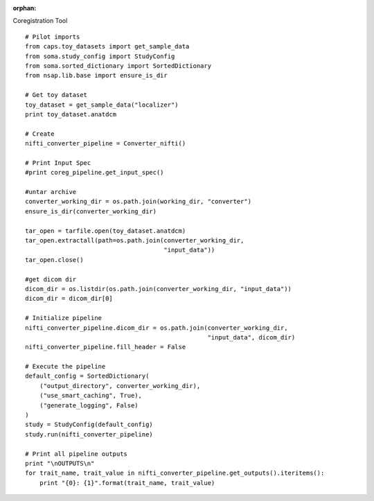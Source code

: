 .. CAPS AUTO-GENERATED FILE -- DO NOT EDIT!

:orphan:

.. _example_caps.dicom_converter.nifti_converter.pilot :

Coregistration Tool
    
.. hidden-code-block:: python
    :starthidden: True

    # The full use case code: caps.dicom_converter.nifti_converter.pilot
    # Pilot imports
    from caps.toy_datasets import get_sample_data
    from soma.study_config import StudyConfig
    from soma.sorted_dictionary import SortedDictionary
    from nsap.lib.base import ensure_is_dir

    # Get toy dataset
    toy_dataset = get_sample_data("localizer")
    print toy_dataset.anatdcm

    # Create
    nifti_converter_pipeline = Converter_nifti()

    # Print Input Spec
    #print coreg_pipeline.get_input_spec()

    #untar archive
    converter_working_dir = os.path.join(working_dir, "converter")
    ensure_is_dir(converter_working_dir)

    tar_open = tarfile.open(toy_dataset.anatdcm)
    tar_open.extractall(path=os.path.join(converter_working_dir,
                                          "input_data"))
    tar_open.close()

    #get dicom dir
    dicom_dir = os.listdir(os.path.join(converter_working_dir, "input_data"))
    dicom_dir = dicom_dir[0]

    # Initialize pipeline
    nifti_converter_pipeline.dicom_dir = os.path.join(converter_working_dir,
                                                      "input_data", dicom_dir)
    nifti_converter_pipeline.fill_header = False

    # Execute the pipeline
    default_config = SortedDictionary(
        ("output_directory", converter_working_dir),
        ("use_smart_caching", True),
        ("generate_logging", False)
    )
    study = StudyConfig(default_config)
    study.run(nifti_converter_pipeline)

    # Print all pipeline outputs
    print "\nOUTPUTS\n"
    for trait_name, trait_value in nifti_converter_pipeline.get_outputs().iteritems():
        print "{0}: {1}".format(trait_name, trait_value)


::

    # Pilot imports
    from caps.toy_datasets import get_sample_data
    from soma.study_config import StudyConfig
    from soma.sorted_dictionary import SortedDictionary
    from nsap.lib.base import ensure_is_dir

    # Get toy dataset
    toy_dataset = get_sample_data("localizer")
    print toy_dataset.anatdcm

    # Create
    nifti_converter_pipeline = Converter_nifti()

    # Print Input Spec
    #print coreg_pipeline.get_input_spec()

    #untar archive
    converter_working_dir = os.path.join(working_dir, "converter")
    ensure_is_dir(converter_working_dir)

    tar_open = tarfile.open(toy_dataset.anatdcm)
    tar_open.extractall(path=os.path.join(converter_working_dir,
                                          "input_data"))
    tar_open.close()

    #get dicom dir
    dicom_dir = os.listdir(os.path.join(converter_working_dir, "input_data"))
    dicom_dir = dicom_dir[0]

    # Initialize pipeline
    nifti_converter_pipeline.dicom_dir = os.path.join(converter_working_dir,
                                                      "input_data", dicom_dir)
    nifti_converter_pipeline.fill_header = False

    # Execute the pipeline
    default_config = SortedDictionary(
        ("output_directory", converter_working_dir),
        ("use_smart_caching", True),
        ("generate_logging", False)
    )
    study = StudyConfig(default_config)
    study.run(nifti_converter_pipeline)

    # Print all pipeline outputs
    print "\nOUTPUTS\n"
    for trait_name, trait_value in nifti_converter_pipeline.get_outputs().iteritems():
        print "{0}: {1}".format(trait_name, trait_value)

